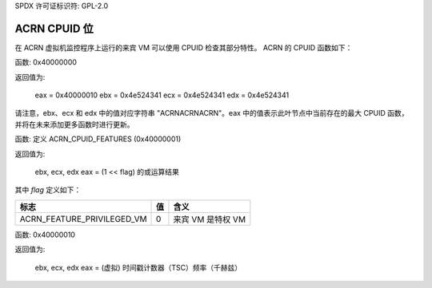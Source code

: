 SPDX 许可证标识符: GPL-2.0

===============
ACRN CPUID 位
===============

在 ACRN 虚拟机监控程序上运行的来宾 VM 可以使用 CPUID 检查其部分特性。
ACRN 的 CPUID 函数如下：

函数: 0x40000000

返回值为:

   eax = 0x40000010
   ebx = 0x4e524341
   ecx = 0x4e524341
   edx = 0x4e524341

请注意，ebx、ecx 和 edx 中的值对应字符串 "ACRNACRNACRN"。eax 中的值表示此叶节点中当前存在的最大 CPUID 函数，并将在未来添加更多函数时进行更新。

函数: 定义 ACRN_CPUID_FEATURES (0x40000001)

返回值为:

          ebx, ecx, edx
          eax = (1 << flag) 的或运算结果

其中 `flag` 定义如下：

================================= =========== ================================
标志                              值          含义
================================= =========== ================================
ACRN_FEATURE_PRIVILEGED_VM        0           来宾 VM 是特权 VM
================================= =========== ================================

函数: 0x40000010

返回值为:

          ebx, ecx, edx
          eax = (虚拟) 时间戳计数器（TSC）频率（千赫兹）

